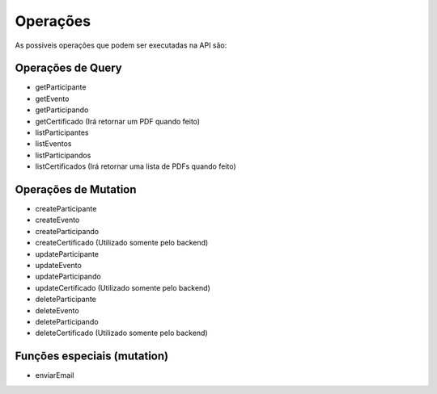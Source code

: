 ========
Operações
========
As possiveis operações que podem ser executadas na API são:

.. _op_Query:

***********************
Operações de Query
***********************

- getParticipante
- getEvento
- getParticipando
- getCertificado    (Irá retornar um PDF quando feito)
- listParticipantes
- listEventos
- listParticipandos
- listCertificados  (Irá retornar uma lista de PDFs quando feito)


.. _op_Mutation:

***********************
Operações de Mutation
***********************

- createParticipante
- createEvento
- createParticipando
- createCertificado (Utilizado somente pelo backend)
- updateParticipante
- updateEvento
- updateParticipando
- updateCertificado (Utilizado somente pelo backend)
- deleteParticipante
- deleteEvento
- deleteParticipando
- deleteCertificado (Utilizado somente pelo backend)


***********************
Funções especiais (mutation)
***********************

- enviarEmail